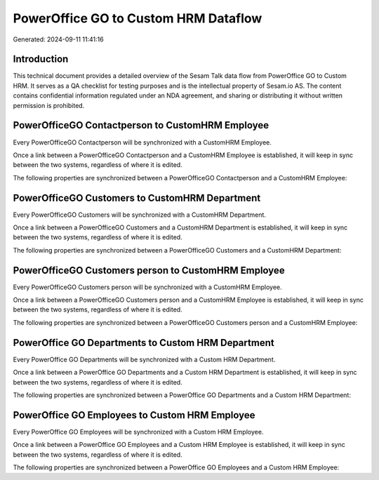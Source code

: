 =====================================
PowerOffice GO to Custom HRM Dataflow
=====================================

Generated: 2024-09-11 11:41:16

Introduction
------------

This technical document provides a detailed overview of the Sesam Talk data flow from PowerOffice GO to Custom HRM. It serves as a QA checklist for testing purposes and is the intellectual property of Sesam.io AS. The content contains confidential information regulated under an NDA agreement, and sharing or distributing it without written permission is prohibited.

PowerOfficeGO Contactperson to CustomHRM Employee
-------------------------------------------------
Every PowerOfficeGO Contactperson will be synchronized with a CustomHRM Employee.

Once a link between a PowerOfficeGO Contactperson and a CustomHRM Employee is established, it will keep in sync between the two systems, regardless of where it is edited.

The following properties are synchronized between a PowerOfficeGO Contactperson and a CustomHRM Employee:

.. list-table::
   :header-rows: 1

   * - PowerOfficeGO Contactperson Property
     - CustomHRM Employee Property
     - CustomHRM Data Type


PowerOfficeGO Customers to CustomHRM Department
-----------------------------------------------
Every PowerOfficeGO Customers will be synchronized with a CustomHRM Department.

Once a link between a PowerOfficeGO Customers and a CustomHRM Department is established, it will keep in sync between the two systems, regardless of where it is edited.

The following properties are synchronized between a PowerOfficeGO Customers and a CustomHRM Department:

.. list-table::
   :header-rows: 1

   * - PowerOfficeGO Customers Property
     - CustomHRM Department Property
     - CustomHRM Data Type


PowerOfficeGO Customers person to CustomHRM Employee
----------------------------------------------------
Every PowerOfficeGO Customers person will be synchronized with a CustomHRM Employee.

Once a link between a PowerOfficeGO Customers person and a CustomHRM Employee is established, it will keep in sync between the two systems, regardless of where it is edited.

The following properties are synchronized between a PowerOfficeGO Customers person and a CustomHRM Employee:

.. list-table::
   :header-rows: 1

   * - PowerOfficeGO Customers person Property
     - CustomHRM Employee Property
     - CustomHRM Data Type


PowerOffice GO Departments to Custom HRM Department
---------------------------------------------------
Every PowerOffice GO Departments will be synchronized with a Custom HRM Department.

Once a link between a PowerOffice GO Departments and a Custom HRM Department is established, it will keep in sync between the two systems, regardless of where it is edited.

The following properties are synchronized between a PowerOffice GO Departments and a Custom HRM Department:

.. list-table::
   :header-rows: 1

   * - PowerOffice GO Departments Property
     - Custom HRM Department Property
     - Custom HRM Data Type


PowerOffice GO Employees to Custom HRM Employee
-----------------------------------------------
Every PowerOffice GO Employees will be synchronized with a Custom HRM Employee.

Once a link between a PowerOffice GO Employees and a Custom HRM Employee is established, it will keep in sync between the two systems, regardless of where it is edited.

The following properties are synchronized between a PowerOffice GO Employees and a Custom HRM Employee:

.. list-table::
   :header-rows: 1

   * - PowerOffice GO Employees Property
     - Custom HRM Employee Property
     - Custom HRM Data Type

